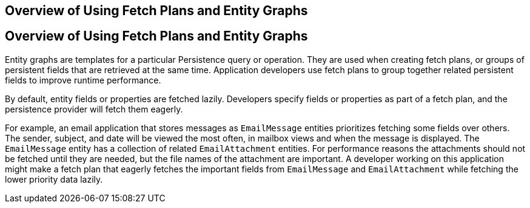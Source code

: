 ## Overview of Using Fetch Plans and Entity Graphs


[[A1153411]][[overview-of-using-fetch-plans-and-entity-graphs]]

Overview of Using Fetch Plans and Entity Graphs
-----------------------------------------------

Entity graphs are templates for a particular Persistence query or
operation. They are used when creating fetch plans, or groups of
persistent fields that are retrieved at the same time. Application
developers use fetch plans to group together related persistent fields
to improve runtime performance.

By default, entity fields or properties are fetched lazily. Developers
specify fields or properties as part of a fetch plan, and the
persistence provider will fetch them eagerly.

For example, an email application that stores messages as `EmailMessage`
entities prioritizes fetching some fields over others. The sender,
subject, and date will be viewed the most often, in mailbox views and
when the message is displayed. The `EmailMessage` entity has a
collection of related `EmailAttachment` entities. For performance
reasons the attachments should not be fetched until they are needed, but
the file names of the attachment are important. A developer working on
this application might make a fetch plan that eagerly fetches the
important fields from `EmailMessage` and `EmailAttachment` while
fetching the lower priority data lazily.


